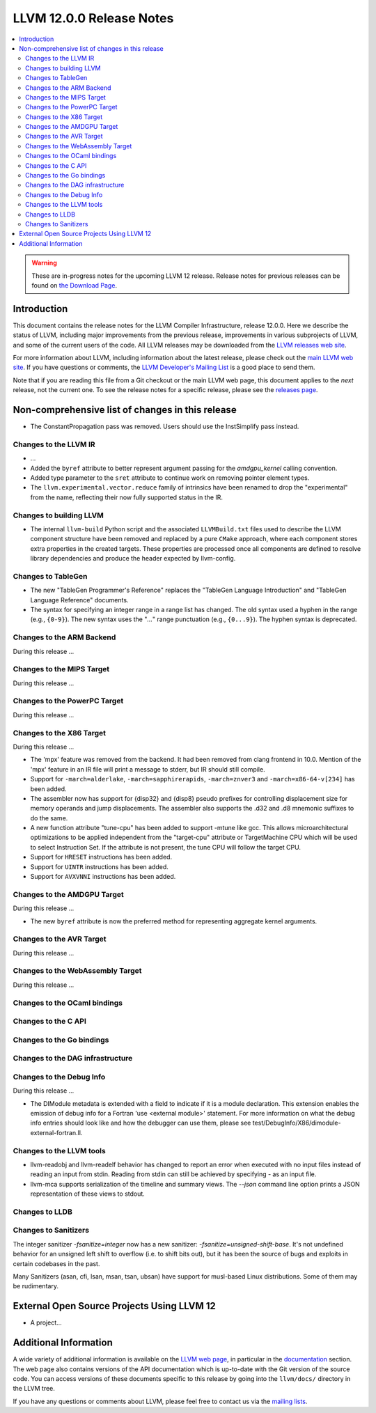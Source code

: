 =========================
LLVM 12.0.0 Release Notes
=========================

.. contents::
    :local:

.. warning::
   These are in-progress notes for the upcoming LLVM 12 release.
   Release notes for previous releases can be found on
   `the Download Page <https://releases.llvm.org/download.html>`_.


Introduction
============

This document contains the release notes for the LLVM Compiler Infrastructure,
release 12.0.0.  Here we describe the status of LLVM, including major improvements
from the previous release, improvements in various subprojects of LLVM, and
some of the current users of the code.  All LLVM releases may be downloaded
from the `LLVM releases web site <https://llvm.org/releases/>`_.

For more information about LLVM, including information about the latest
release, please check out the `main LLVM web site <https://llvm.org/>`_.  If you
have questions or comments, the `LLVM Developer's Mailing List
<https://lists.llvm.org/mailman/listinfo/llvm-dev>`_ is a good place to send
them.

Note that if you are reading this file from a Git checkout or the main
LLVM web page, this document applies to the *next* release, not the current
one.  To see the release notes for a specific release, please see the `releases
page <https://llvm.org/releases/>`_.

Non-comprehensive list of changes in this release
=================================================
.. NOTE
   For small 1-3 sentence descriptions, just add an entry at the end of
   this list. If your description won't fit comfortably in one bullet
   point (e.g. maybe you would like to give an example of the
   functionality, or simply have a lot to talk about), see the `NOTE` below
   for adding a new subsection.

* The ConstantPropagation pass was removed. Users should use the InstSimplify
  pass instead.


.. NOTE
   If you would like to document a larger change, then you can add a
   subsection about it right here. You can copy the following boilerplate
   and un-indent it (the indentation causes it to be inside this comment).

   Special New Feature
   -------------------

   Makes programs 10x faster by doing Special New Thing.


Changes to the LLVM IR
----------------------

* ...

* Added the ``byref`` attribute to better represent argument passing
  for the `amdgpu_kernel` calling convention.

* Added type parameter to the ``sret`` attribute to continue work on
  removing pointer element types.

* The ``llvm.experimental.vector.reduce`` family of intrinsics have been renamed
  to drop the "experimental" from the name, reflecting their now fully supported
  status in the IR.


Changes to building LLVM
------------------------

* The internal ``llvm-build`` Python script and the associated ``LLVMBuild.txt``
  files used to describe the LLVM component structure have been removed and
  replaced by a pure ``CMake`` approach, where each component stores extra
  properties in the created targets. These properties are processed once all
  components are defined to resolve library dependencies and produce the header
  expected by llvm-config.

Changes to TableGen
-------------------

* The new "TableGen Programmer's Reference" replaces the "TableGen Language
  Introduction" and "TableGen Language Reference" documents.

* The syntax for specifying an integer range in a range list has changed.
  The old syntax used a hyphen in the range (e.g., ``{0-9}``). The new syntax
  uses the "`...`" range punctuation (e.g., ``{0...9}``). The hyphen syntax
  is deprecated.

Changes to the ARM Backend
--------------------------

During this release ...

Changes to the MIPS Target
--------------------------

During this release ...


Changes to the PowerPC Target
-----------------------------

During this release ...

Changes to the X86 Target
-------------------------

During this release ...

* The 'mpx' feature was removed from the backend. It had been removed from clang
  frontend in 10.0. Mention of the 'mpx' feature in an IR file will print a
  message to stderr, but IR should still compile.
* Support for ``-march=alderlake``, ``-march=sapphirerapids``,
  ``-march=znver3`` and ``-march=x86-64-v[234]`` has been added.
* The assembler now has support for {disp32} and {disp8} pseudo prefixes for
  controlling displacement size for memory operands and jump displacements. The
  assembler also supports the .d32 and .d8 mnemonic suffixes to do the same.
* A new function attribute "tune-cpu" has been added to support -mtune like gcc.
  This allows microarchitectural optimizations to be applied independent from
  the "target-cpu" attribute or TargetMachine CPU which will be used to select
  Instruction Set. If the attribute is not present, the tune CPU will follow
  the target CPU.
* Support for ``HRESET`` instructions has been added.
* Support for ``UINTR`` instructions has been added.
* Support for ``AVXVNNI`` instructions has been added.

Changes to the AMDGPU Target
-----------------------------

During this release ...

* The new ``byref`` attribute is now the preferred method for
  representing aggregate kernel arguments.

Changes to the AVR Target
-----------------------------

During this release ...

Changes to the WebAssembly Target
---------------------------------

During this release ...

Changes to the OCaml bindings
-----------------------------


Changes to the C API
--------------------


Changes to the Go bindings
--------------------------


Changes to the DAG infrastructure
---------------------------------


Changes to the Debug Info
---------------------------------

During this release ...

* The DIModule metadata is extended with a field to indicate if it is a
  module declaration. This extension enables the emission of debug info
  for a Fortran 'use <external module>' statement. For more information
  on what the debug info entries should look like and how the debugger
  can use them, please see test/DebugInfo/X86/dimodule-external-fortran.ll.

Changes to the LLVM tools
---------------------------------

* llvm-readobj and llvm-readelf behavior has changed to report an error when
  executed with no input files instead of reading an input from stdin.
  Reading from stdin can still be achieved by specifying `-` as an input file.

* llvm-mca supports serialization of the timeline and summary views.
  The `--json` command line option prints a JSON representation of
  these views to stdout.

Changes to LLDB
---------------------------------

Changes to Sanitizers
---------------------

The integer sanitizer `-fsanitize=integer` now has a new sanitizer:
`-fsanitize=unsigned-shift-base`. It's not undefined behavior for an unsigned
left shift to overflow (i.e. to shift bits out), but it has been the source of
bugs and exploits in certain codebases in the past.

Many Sanitizers (asan, cfi, lsan, msan, tsan, ubsan) have support for
musl-based Linux distributions. Some of them may be rudimentary.

External Open Source Projects Using LLVM 12
===========================================

* A project...

Additional Information
======================

A wide variety of additional information is available on the `LLVM web page
<https://llvm.org/>`_, in particular in the `documentation
<https://llvm.org/docs/>`_ section.  The web page also contains versions of the
API documentation which is up-to-date with the Git version of the source
code.  You can access versions of these documents specific to this release by
going into the ``llvm/docs/`` directory in the LLVM tree.

If you have any questions or comments about LLVM, please feel free to contact
us via the `mailing lists <https://llvm.org/docs/#mailing-lists>`_.
